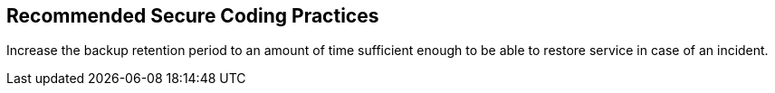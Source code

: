 == Recommended Secure Coding Practices

Increase the backup retention period to an amount of time sufficient enough to be able to restore service in case of an incident.
